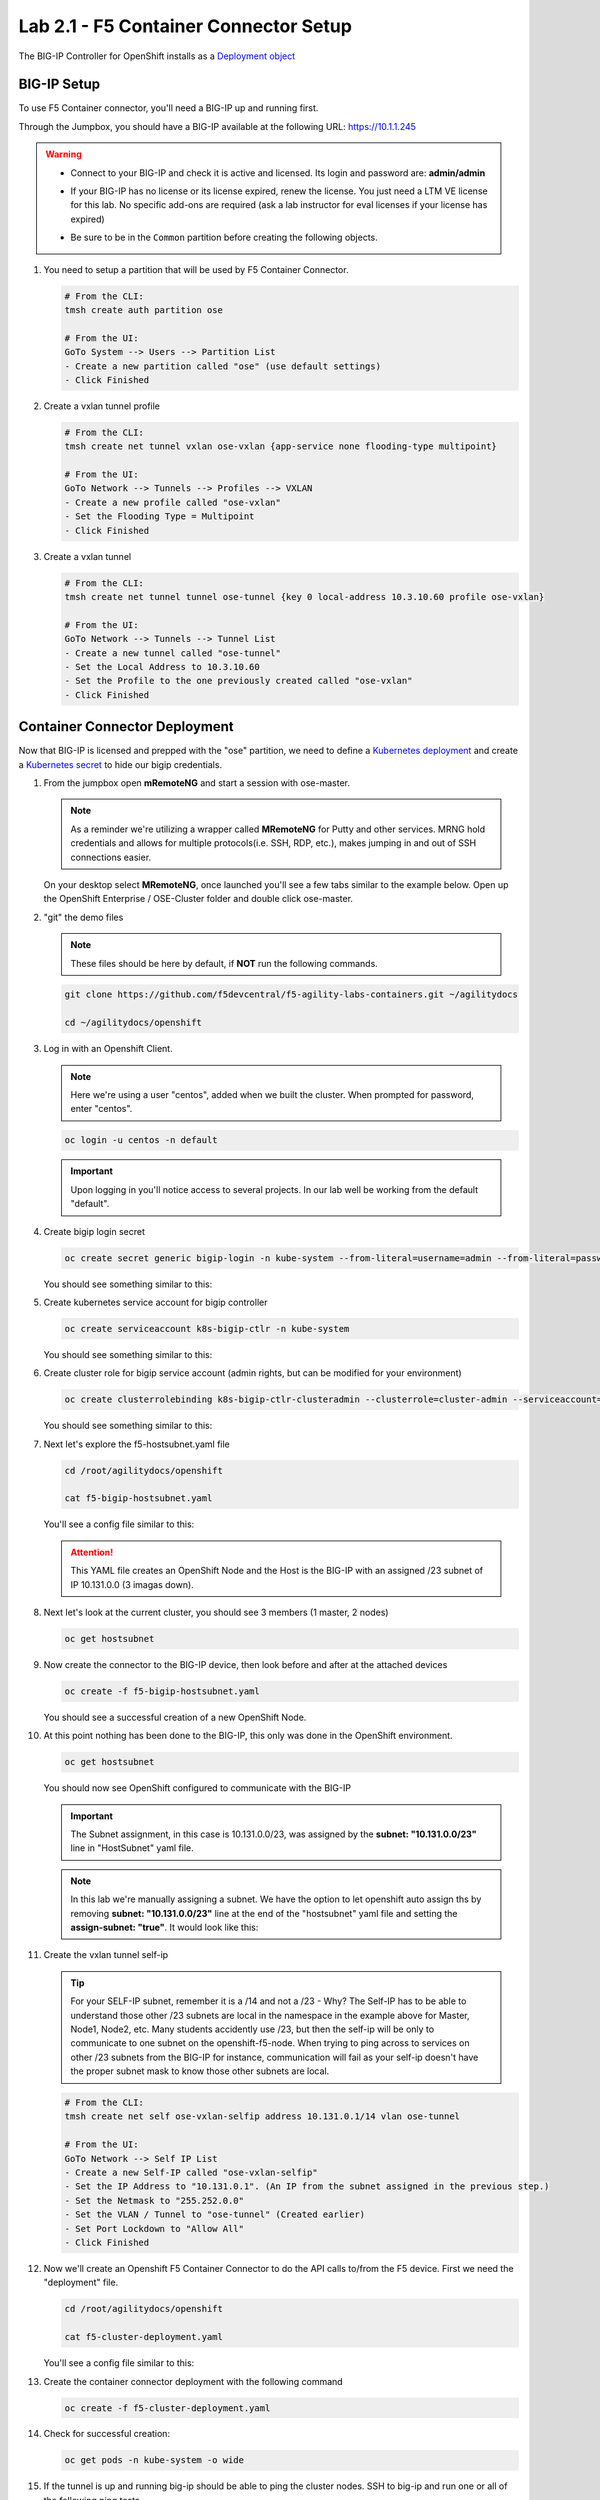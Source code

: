Lab 2.1 - F5 Container Connector Setup
======================================

The BIG-IP Controller for OpenShift installs as a
`Deployment object <https://kubernetes.io/docs/concepts/workloads/controllers/deployment/>`_

.. seealso:: The official CC documentation is here:
   `Install the BIG-IP Controller: Openshift <https://clouddocs.f5.com/containers/v2/openshift/kctlr-openshift-app-install.html>`_

BIG-IP Setup
------------

To use F5 Container connector, you'll need a BIG-IP up and running first.

Through the Jumpbox, you should have a BIG-IP available at the following
URL: https://10.1.1.245

.. warning:: 
   - Connect to your BIG-IP and check it is active and licensed. Its
     login and password are: **admin/admin**

   - If your BIG-IP has no license or its license expired, renew the license.
     You just need a LTM VE license for this lab. No specific add-ons are
     required (ask a lab instructor for eval licenses if your license has
     expired)

   - Be sure to be in the ``Common`` partition before creating the following
     objects.

     .. image:: images/f5-check-partition.png
        :align: center

#. You need to setup a partition that will be used by F5 Container Connector.

   .. code-block:: bash

      # From the CLI:
      tmsh create auth partition ose

      # From the UI:
      GoTo System --> Users --> Partition List
      - Create a new partition called "ose" (use default settings)
      - Click Finished

   .. image:: images/f5-container-connector-bigip-partition-setup.png
      :align: center

#. Create a vxlan tunnel profile

   .. code-block:: bash

      # From the CLI:
      tmsh create net tunnel vxlan ose-vxlan {app-service none flooding-type multipoint}

      # From the UI:
      GoTo Network --> Tunnels --> Profiles --> VXLAN
      - Create a new profile called "ose-vxlan"
      - Set the Flooding Type = Multipoint
      - Click Finished

   .. image:: images/create-ose-vxlan-profile.png
      :align: center

#. Create a vxlan tunnel

   .. code-block:: bash

      # From the CLI:
      tmsh create net tunnel tunnel ose-tunnel {key 0 local-address 10.3.10.60 profile ose-vxlan}

      # From the UI:
      GoTo Network --> Tunnels --> Tunnel List
      - Create a new tunnel called "ose-tunnel"
      - Set the Local Address to 10.3.10.60
      - Set the Profile to the one previously created called "ose-vxlan"
      - Click Finished

   .. image:: images/create-ose-vxlan-tunnel.png
      :align: center

Container Connector Deployment
------------------------------

.. seealso:: For a more thorough explanation of all the settings and options see
   `F5 Container Connector - Openshift <https://clouddocs.f5.com/containers/v2/openshift/>`_

Now that BIG-IP is licensed and prepped with the "ose" partition, we need to
define a `Kubernetes deployment <https://kubernetes.io/docs/user-guide/deployments/>`_
and create a `Kubernetes secret <https://kubernetes.io/docs/user-guide/secrets/>`_
to hide our bigip credentials.

#. From the jumpbox open **mRemoteNG** and start a session with ose-master.

   .. note:: As a reminder we're utilizing a wrapper called **MRemoteNG** for
      Putty and other services. MRNG hold credentials and allows for multiple
      protocols(i.e. SSH, RDP, etc.), makes jumping in and out of SSH
      connections easier.

   On your desktop select **MRemoteNG**, once launched you'll see a few tabs
   similar to the example below.  Open up the OpenShift Enterprise /
   OSE-Cluster folder and double click ose-master.

   .. image:: images/MRemoteNG-ose.png
      :align: center

#. "git" the demo files

   .. note:: These files should be here by default, if **NOT** run the
      following commands.

   .. code-block:: bash

      git clone https://github.com/f5devcentral/f5-agility-labs-containers.git ~/agilitydocs

      cd ~/agilitydocs/openshift

#. Log in with an Openshift Client.

   .. note:: Here we're using a user "centos", added when we built the cluster.
      When prompted for password, enter "centos".

   .. code-block:: bash

      oc login -u centos -n default

   .. image:: images/OC-DEMOuser-Login.png
      :align: center

   .. important:: Upon logging in you'll notice access to several projects. In
      our lab well be working from the default "default".

#. Create bigip login secret

   .. code-block:: bash

      oc create secret generic bigip-login -n kube-system --from-literal=username=admin --from-literal=password=admin

   You should see something similar to this:

   .. image:: images/f5-container-connector-bigip-secret.png
      :align: center

#. Create kubernetes service account for bigip controller

   .. code-block:: bash

      oc create serviceaccount k8s-bigip-ctlr -n kube-system

   You should see something similar to this:

   .. image:: images/f5-container-connector-bigip-serviceaccount.png
      :align: center


#. Create cluster role for bigip service account (admin rights, but can be
   modified for your environment)

   .. code-block:: bash

      oc create clusterrolebinding k8s-bigip-ctlr-clusteradmin --clusterrole=cluster-admin --serviceaccount=kube-system:k8s-bigip-ctlr

   You should see something similar to this:

   .. image:: images/f5-container-connector-bigip-clusterrolebinding.png
      :align: center

#. Next let's explore the f5-hostsubnet.yaml file

   .. code-block:: bash

      cd /root/agilitydocs/openshift

      cat f5-bigip-hostsubnet.yaml

   You'll see a config file similar to this:

   .. literalinclude:: ../../../openshift/f5-bigip-hostsubnet.yaml
      :language: yaml
      :linenos:
      :emphasize-lines: 2,9

   .. attention:: This YAML file creates an OpenShift Node and the Host is the
      BIG-IP with an assigned /23 subnet of IP 10.131.0.0 (3 imagas down).

#. Next let's look at the current cluster,  you should see 3 members
   (1 master, 2 nodes)

   .. code-block:: bash

      oc get hostsubnet

   .. image:: images/F5-OC-HOSTSUBNET1.png
      :align: center

#. Now create the connector to the BIG-IP device, then look before and after
   at the attached devices

   .. code-block:: bash

      oc create -f f5-bigip-hostsubnet.yaml

   You should see a successful creation of a new OpenShift Node.

   .. image:: images/F5-OS-NODE.png
      :align: center

#. At this point nothing has been done to the BIG-IP, this only was done in
   the OpenShift environment.

   .. code-block:: bash

      oc get hostsubnet

   You should now see OpenShift configured to communicate with the BIG-IP

   .. image:: images/F5-OC-HOSTSUBNET2.png
      :align: center

   .. important:: The Subnet assignment, in this case is 10.131.0.0/23, was
      assigned by the **subnet: "10.131.0.0/23"** line in "HostSubnet" yaml
      file.

   .. note:: In this lab we're manually assigning a subnet. We have the option
      to let openshift auto assign ths by removing **subnet: "10.131.0.0/23"**
      line at the end of the "hostsubnet" yaml file and setting the
      **assign-subnet: "true"**. It would look like this:

      .. code-block:: yaml
         :emphasize-lines: 7

         apiVersion: v1
         kind: HostSubnet
         metadata:
            name: openshift-f5-node
            annotations:
               pod.network.openshift.io/fixed-vnid-host: "0"
               pod.network.openshift.io/assign-subnet: "true"
         host: openshift-f5-node
         hostIP: 10.3.10.60

#. Create the vxlan tunnel self-ip

   .. tip:: For your SELF-IP subnet, remember it is a /14 and not a /23 -
      Why? The Self-IP has to be able to understand those other /23 subnets are
      local in the namespace in the example above for Master, Node1, Node2,
      etc. Many students accidently use /23, but then the self-ip will be only
      to communicate to one subnet on the openshift-f5-node. When trying to
      ping across to services on other /23 subnets from the BIG-IP for instance,
      communication will fail as your self-ip doesn't have the proper subnet
      mask to know those other subnets are local.
      
   .. code-block:: bash
      
      # From the CLI:
      tmsh create net self ose-vxlan-selfip address 10.131.0.1/14 vlan ose-tunnel

      # From the UI:
      GoTo Network --> Self IP List
      - Create a new Self-IP called "ose-vxlan-selfip"
      - Set the IP Address to "10.131.0.1". (An IP from the subnet assigned in the previous step.)
      - Set the Netmask to "255.252.0.0"
      - Set the VLAN / Tunnel to "ose-tunnel" (Created earlier)
      - Set Port Lockdown to "Allow All"
      - Click Finished

   .. image:: images/create-ose-vxlan-selfip.png
      :align: center

#. Now we'll create an Openshift F5 Container Connector to do the API calls
   to/from the F5 device. First we need the "deployment" file.

   .. code-block:: bash

      cd /root/agilitydocs/openshift

      cat f5-cluster-deployment.yaml

   You'll see a config file similar to this:

   .. literalinclude:: ../../../openshift/f5-cluster-deployment.yaml
      :language: yaml
      :linenos:
      :emphasize-lines: 2,5,17,34-38

#. Create the container connector deployment with the following command

   .. code-block:: bash

      oc create -f f5-cluster-deployment.yaml

#. Check for successful creation:

   .. code-block:: bash

      oc get pods -n kube-system -o wide

   .. image:: images/F5-CTRL-RUNNING.png
      :align: center

#. If the tunnel is up and running big-ip should be able to ping the cluster
   nodes. SSH to big-ip and run one or all of the following ping tests.

   .. hint:: To SSH to big-ip use mRemoteNG and the bigip1 shortcut

      .. image:: images/MRemoteNG-bigip.png
         :align: center
         
   .. code-block:: bash

      # ping ose-master
      ping 10.128.0.1

      # ping ose-node1
      ping 10.129.0.1

      # ping ose-node2
      ping 10.130.0.1
